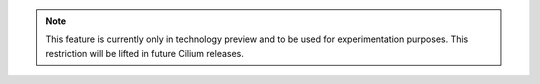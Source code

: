 .. note:: This feature is currently only in technology preview and to be used
          for experimentation purposes. This restriction will be lifted in
          future Cilium releases.
